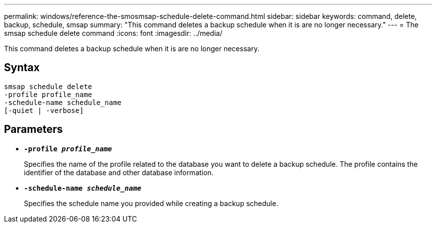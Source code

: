 ---
permalink: windows/reference-the-smosmsap-schedule-delete-command.html
sidebar: sidebar
keywords: command, delete, backup, schedule, smsap
summary: "This command deletes a backup schedule when it is are no longer necessary."
---
= The smsap schedule delete command
:icons: font
:imagesdir: ../media/

[.lead]
This command deletes a backup schedule when it is are no longer necessary.

== Syntax

----

smsap schedule delete
-profile profile_name
-schedule-name schedule_name
[-quiet | -verbose]
----

== Parameters

* *`-profile _profile_name_`*
+
Specifies the name of the profile related to the database you want to delete a backup schedule. The profile contains the identifier of the database and other database information.

* *`-schedule-name _schedule_name_`*
+
Specifies the schedule name you provided while creating a backup schedule.
